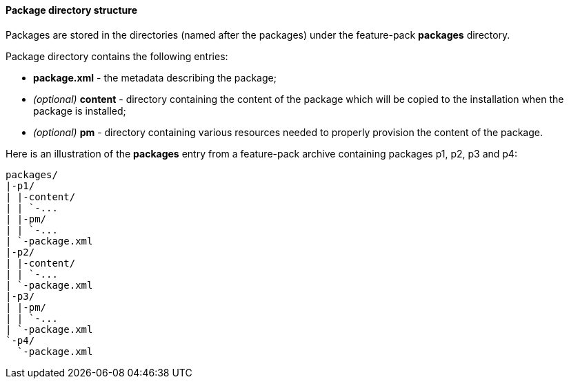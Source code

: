 #### Package directory structure

Packages are stored in the directories (named after the packages) under the feature-pack *packages* directory.

Package directory contains the following entries:

*   *package.xml* - the metadata describing the package;
*   _(optional)_ *content* - directory containing the content of the package which will be copied to the installation when the package is installed;
*   _(optional)_ *pm* - directory containing various resources needed to properly provision the content of the package.

Here is an illustration of the *packages* entry from a feature-pack archive containing packages p1, p2, p3 and p4:

[options="nowrap"]
 packages/
 |-p1/
 | |-content/
 | | `-...
 | |-pm/
 | | `-...
 | `-package.xml
 |-p2/
 | |-content/
 | | `-...
 | `-package.xml
 |-p3/
 | |-pm/
 | | `-...
 | `-package.xml
 `-p4/
   `-package.xml
